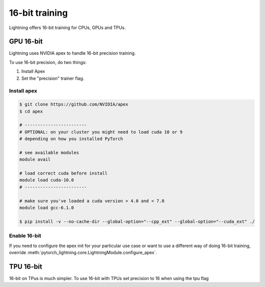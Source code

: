 .. testsetup:: *

    from pytorch_lightning.trainer.trainer import Trainer


16-bit training
=================
Lightning offers 16-bit training for CPUs, GPUs and TPUs.

GPU 16-bit
-----------
Lightning uses NVIDIA apex to handle 16-bit precision training.

To use 16-bit precision, do two things:

1. Install Apex
2. Set the "precision" trainer flag.

Install apex
^^^^^^^^^^^^
.. code-block:: bash

    $ git clone https://github.com/NVIDIA/apex
    $ cd apex

    # ------------------------
    # OPTIONAL: on your cluster you might need to load cuda 10 or 9
    # depending on how you installed PyTorch

    # see available modules
    module avail

    # load correct cuda before install
    module load cuda-10.0
    # ------------------------

    # make sure you've loaded a cuda version > 4.0 and < 7.0
    module load gcc-6.1.0

    $ pip install -v --no-cache-dir --global-option="--cpp_ext" --global-option="--cuda_ext" ./


Enable 16-bit
^^^^^^^^^^^^^

.. doctest::

    # turn on 16-bit
    >>> trainer = Trainer(amp_level='O1', precision=16)  # doctest: +SKIP

If you need to configure the apex init for your particular use case or want to use a different way of doing
16-bit training, override   :meth:`pytorch_lightning.core.LightningModule.configure_apex`.

TPU 16-bit
----------
16-bit on TPus is much simpler. To use 16-bit with TPUs set precision to 16 when using the tpu flag

.. doctest::

    # DEFAULT
    >>> trainer = Trainer(num_tpu_cores=8, precision=32)

    # turn on 16-bit
    >>> trainer = Trainer(num_tpu_cores=8, precision=16)

